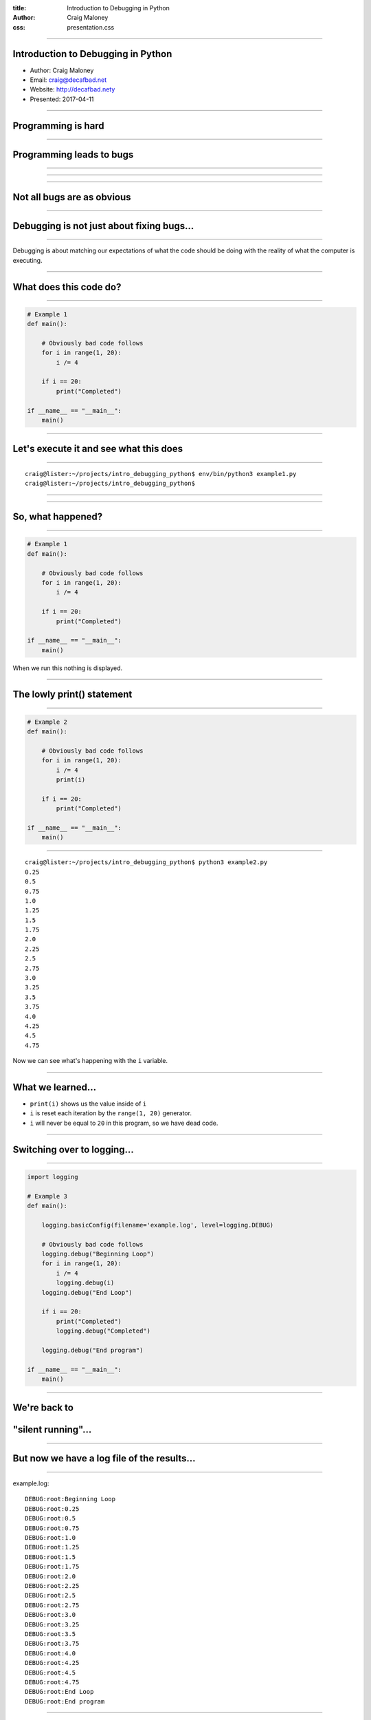 :title: Introduction to Debugging in Python
:author: Craig Maloney
:css: presentation.css

.. title:: Introduction to Debugging in Python

----

Introduction to Debugging in Python
===================================

* Author: Craig Maloney
* Email: craig@decafbad.net
* Website: http://decafbad.nety
* Presented: 2017-04-11

----

Programming is hard
===================

----

Programming leads to bugs
=========================

----

.. image:: images/Commodore_Grace_M._Hopper,_USN_(covered).jpg
    :width: 600px

----

.. image:: images/H96566k.jpg

----

Not all bugs are as obvious
===========================

----

Debugging is not just about fixing bugs...
==========================================

----

Debugging is about matching our expectations of what the code should be doing with the reality of what the computer is executing.

----

What does this code do?
=======================

----

.. code:: python 

    # Example 1
    def main():

        # Obviously bad code follows
        for i in range(1, 20):
            i /= 4

        if i == 20:
            print("Completed")

    if __name__ == "__main__":
        main()

----

Let's execute it and see what this does
=======================================

----

::

    craig@lister:~/projects/intro_debugging_python$ env/bin/python3 example1.py 
    craig@lister:~/projects/intro_debugging_python$ 

----

.. image:: images/2017-04-06-192152.jpg

----

So, what happened?
==================

----

.. code:: python 

    # Example 1
    def main():

        # Obviously bad code follows
        for i in range(1, 20):
            i /= 4

        if i == 20:
            print("Completed")

    if __name__ == "__main__":
        main()

When we run this nothing is displayed.

----

The lowly print() statement
===========================

----

.. code:: python

    # Example 2
    def main():

        # Obviously bad code follows
        for i in range(1, 20):
            i /= 4
            print(i)

        if i == 20:
            print("Completed")

    if __name__ == "__main__":
        main()

----

::

    craig@lister:~/projects/intro_debugging_python$ python3 example2.py 
    0.25
    0.5
    0.75
    1.0
    1.25
    1.5
    1.75
    2.0
    2.25
    2.5
    2.75
    3.0
    3.25
    3.5
    3.75
    4.0
    4.25
    4.5
    4.75

Now we can see what's happening with the ``i`` variable.

----

What we learned...
==================

* ``print(i)`` shows us the value inside of ``i``
* ``i`` is reset each iteration by the ``range(1, 20)`` generator.
* ``i`` will never be equal to ``20`` in this program, so we have dead code.

----

Switching over to logging...
============================

----

.. code:: python

    import logging

    # Example 3
    def main():

        logging.basicConfig(filename='example.log', level=logging.DEBUG)

        # Obviously bad code follows
        logging.debug("Beginning Loop")
        for i in range(1, 20):
            i /= 4
            logging.debug(i)
        logging.debug("End Loop")

        if i == 20:
            print("Completed")
            logging.debug("Completed")

        logging.debug("End program")

    if __name__ == "__main__":
        main() 

----

We're back to
=============

"silent running"...
===================

----

But now we have a log file of the results...
============================================

----

example.log:
::

    DEBUG:root:Beginning Loop
    DEBUG:root:0.25
    DEBUG:root:0.5
    DEBUG:root:0.75
    DEBUG:root:1.0
    DEBUG:root:1.25
    DEBUG:root:1.5
    DEBUG:root:1.75
    DEBUG:root:2.0
    DEBUG:root:2.25
    DEBUG:root:2.5
    DEBUG:root:2.75
    DEBUG:root:3.0
    DEBUG:root:3.25
    DEBUG:root:3.5
    DEBUG:root:3.75
    DEBUG:root:4.0
    DEBUG:root:4.25
    DEBUG:root:4.5
    DEBUG:root:4.75
    DEBUG:root:End Loop
    DEBUG:root:End program

----

So, what does this get us?
==========================

----

Using logging gives us the ability to:


* Turn debugging messages off and on again
* Not have to modify all of our code to turn debug messages on or off
* Filter which messages are logged and which are silently ignored

----

.. code:: python

    import logging


    # Example 4
    def main():

        logging.basicConfig(level=logging.INFO)

        logging.info("Beginning program")

        # Obviously bad code follows
        logging.debug("Beginning Loop")
        for i in range(1, 20):
            i /= 4
            logging.debug(i)
        logging.debug("End Loop")

        if i == 20:
            print("Completed")
            logging.debug("Completed")

        logging.info("End program")

    if __name__ == "__main__":
        main()

----

::

    craig@lister:~/projects/intro_debugging_python$ python example4.py
    INFO:root:Beginning program
    INFO:root:End program


----

So our debugging messages can be turned on and off at will
==========================================================

----


Let's try another example...
============================

----

.. code:: python

    # sum_of_numbers.py
    def main():
        list_of_numbers = []
        with open("list_of_numbers", 'rt') as f:
            for number in f:
                list_of_numbers.append(number)

        print("The sum is {total}".format(total=sum(list_of_numbers)))

    if __name__ == "__main__":
        main()

----

Running the code...
===================

----

::

    craig@lister:~/projects/intro_debugging_python$ env/bin/python3 sum_of_numbers.py 
    Traceback (most recent call last):
    File "sum_of_numbers.py", line 11, in <module>
        main()
    File "sum_of_numbers.py", line 8, in main
        print("The sum is {total}".format(total=sum(list_of_numbers)))
    TypeError: unsupported operand type(s) for +: 'int' and 'str'

----

So, what happened?
==================

----

Sure we could log or print the data, but...
===========================================

----

::

    craig@lister:~/projects/intro_debugging_python$ wc -l list_of_numbers 
    2000001 list_of_numbers
    
----

That's a LOT of data to wade through...
=======================================

----

One approach...
===============

----

.. code:: python

    # sum_of_numbers.py
    def main():
        list_of_numbers = []
        with open("list_of_numbers", 'rt') as f:
            for number in f:
                list_of_numbers.append(number)

        # Print out the first element for debugging
        print(list_of_numbers[0])

        print("The sum is {total}".format(total=sum(list_of_numbers)))

    if __name__ == "__main__":
        main()

----

::

    craig@lister:~/projects/intro_debugging_python$ env/bin/python3 sum_of_numbers.py 
    24601

    Traceback (most recent call last):
    File "sum_of_numbers.py", line 13, in <module>
        main()
    File "sum_of_numbers.py", line 10, in main
        print("The sum is {total}".format(total=sum(list_of_numbers)))
    TypeError: unsupported operand type(s) for +: 'int' and 'str'

----

So, that sort of worked?
========================

----

.. code:: python

    # sum_of_numbers.py
    def main():
        list_of_numbers = []
        with open("list_of_numbers", 'rt') as f:
            for number in f:
                list_of_numbers.append(number)

        # Print out debugging information for first element
        print(list_of_numbers[0])
        print(type(list_of_numbers[0]))

        print("The sum is {total}".format(total=sum(list_of_numbers)))

    if __name__ == "__main__":
        main()

----

::

    craig@lister:~/projects/intro_debugging_python$ env/bin/python3 sum_of_numbers.py 
    24601

    <class 'str'>
    Traceback (most recent call last):
    File "sum_of_numbers.py", line 14, in <module>
        main()
    File "sum_of_numbers.py", line 11, in main
        print("The sum is {total}".format(total=sum(list_of_numbers)))
    TypeError: unsupported operand type(s) for +: 'int' and 'str'

----

``print()`` is a blunt instrument 
=================================

----

Even logging isn't of much help:

.. code:: python

    # sum_of_numbers.py
    import logging


    def main():
        logging.basicConfig(level=logging.DEBUG)

        list_of_numbers = []
        with open("list_of_numbers", 'rt') as f:
            for number in f:
                list_of_numbers.append(number)

        # Print out debugging information for first element
        logging.debug(list_of_numbers[0])
        logging.debug(type(list_of_numbers[0]))

        print("The sum is {total}".format(total=sum(list_of_numbers)))

    if __name__ == "__main__":
        main()

----

::

    craig@lister:~/projects/intro_debugging_python$ env/bin/python3 sum_of_numbers.py 
    DEBUG:root:24601

    DEBUG:root:<class 'str'>
    Traceback (most recent call last):
    File "sum_of_numbers.py", line 19, in <module>
        main()
    File "sum_of_numbers.py", line 16, in main
        print("The sum is {total}".format(total=sum(list_of_numbers)))
    TypeError: unsupported operand type(s) for +: 'int' and 'str'
    craig@lister:~/projects/intro_debugging_python$ 

----

Enter the debugger
==================

----

::

    craig@lister:~/projects/intro_debugging_python$ env/bin/python -m pdb sum_of_numbers.py 
    > /home/craig/projects/intro_debugging_python/sum_of_numbers.py(4)<module>()
    -> def main():
    (Pdb) b 11
    Breakpoint 1 at /home/craig/projects/intro_debugging_python/sum_of_numbers.py:11
    (Pdb) l
    1  	# sum_of_numbers.py
    2  	
    3  	
    4  ->	def main():
    5  	
    6  	    list_of_numbers = []
    7  	    with open("list_of_numbers", 'rt') as f:
    8  	        for number in f:
    9  	            list_of_numbers.append(number)
    10  	
    11 B	    print("The sum is {total}".format(total=sum(list_of_numbers)))
    (Pdb) c
    > /home/craig/projects/intro_debugging_python/sum_of_numbers.py(11)main()
    -> print("The sum is {total}".format(total=sum(list_of_numbers)))
    (Pdb) 

----

::

    craig@lister:~/projects/intro_debugging_python$ env/bin/python -m pdb sum_of_numbers.py 
    > /home/craig/projects/intro_debugging_python/sum_of_numbers.py(4)<module>()
    -> def main():
    (Pdb) b 11
    Breakpoint 1 at /home/craig/projects/intro_debugging_python/sum_of_numbers.py:11
    (Pdb) l
    1  	# sum_of_numbers.py
    2  	
    3  	
    4  ->	def main():
    5  	
    6  	    list_of_numbers = []
    7  	    with open("list_of_numbers", 'rt') as f:
    8  	        for number in f:
    9  	            list_of_numbers.append(number)
    10  	
    11 B	    print("The sum is {total}".format(total=sum(list_of_numbers)))
    (Pdb) c
    > /home/craig/projects/intro_debugging_python/sum_of_numbers.py(11)main()
    -> print("The sum is {total}".format(total=sum(list_of_numbers)))
    (Pdb) p list_of_numbers[0]
    '24601\n'
    (Pdb) 

----

Cheatsheet
==========

https://github.com/nblock/pdb-cheatsheet

----


.. image:: images/pdb-cheatsheet.png
    :width: 1200px

----

Invoking the Debugger
=====================

----

* ``python -m pdb`` *filename.py*

* *In the sourcecode itself:*

  * ``import pdb;pdb.set_trace()``

----

.. code:: python

    # sum_of_numbers.py


    def main():

        list_of_numbers = []
        with open("list_of_numbers", 'rt') as f:
            for number in f:
                list_of_numbers.append(number)

        # Start the debugger here
        import pdb
        pdb.set_trace()

        print("The sum is {total}".format(total=sum(list_of_numbers)))

    if __name__ == "__main__":
        main()

----

::

    craig@lister:~/projects/intro_debugging_python$ env/bin/python3 sum_of_numbers.py 
    > /home/craig/projects/intro_debugging_python/sum_of_numbers.py(14)main()
    -> print("The sum is {total}".format(total=sum(list_of_numbers)))
    (Pdb) 

----

OK, back to debugging the code...
=================================

----

.. code:: python

    # sum_of_numbers.py


    def main():

        import pdb
        pdb.set_trace()

        list_of_numbers = []
        with open("list_of_numbers", 'rt') as f:
            for number in f:
                # Convert input to an integer
                list_of_numbers.append(int(number))

        print("The sum is {total}".format(total=sum(list_of_numbers)))

    if __name__ == "__main__":
        main()

We convert ``number`` to an integer...

----

::

    craig@lister:~/projects/intro_debugging_python$ env/bin/python3 integer_sum_of_numbers.py 
    > /home/craig/projects/intro_debugging_python/integer_sum_of_numbers.py(9)main()
    -> list_of_numbers = []
    (Pdb) c
    Traceback (most recent call last):
    File "integer_sum_of_numbers.py", line 18, in <module>
        main()
    File "integer_sum_of_numbers.py", line 9, in main
        list_of_numbers = []
    ValueError: invalid literal for int() with base 10: 'Bob\n'

----

What the @#$%?!
===============

----

Conditional Breakpoint
======================

----

::

    (Pdb) b 13, number == 'Bob\n'
    Breakpoint 1 at /home/craig/projects/intro_debugging_python/integer_sum_of_numbers.py:13
    (Pdb) c
    > /home/craig/projects/intro_debugging_python/integer_sum_of_numbers.py(13)main()
    -> list_of_numbers.append(int(number))
    (Pdb) p number
    'Bob\n'
    (Pdb) l
    8  	
    9  	    list_of_numbers = []
    10  	    with open("list_of_numbers", 'rt') as f:
    11  	        for number in f:
    12  	            # Convert input to an integer
    13 B->	            list_of_numbers.append(int(number))
    14  	
    15  	    print("The sum is {total}".format(total=sum(list_of_numbers)))
    16  	
    17  	if __name__ == "__main__":
    18  	    main()
    (Pdb) 

----

Someone left a stray "Bob" in the data
======================================

----

(Dammit Bob, get out of the data)

----

So, how do we work around this?
===============================

----

One approach...
===============

----

.. code:: python

    # sum_of_numbers.py


    def main():

        import pdb
        pdb.set_trace()

        list_of_numbers = []
        with open("list_of_numbers", 'rt') as f:
            for number in f:
                try:
                    # Convert input to an integer
                    list_of_numbers.append(int(number))
                except ValueError:
                    pass

        print("The sum is {total}".format(total=sum(list_of_numbers)))

    if __name__ == "__main__":
        main()

----

::

    craig@lister:~/projects/intro_debugging_python$ env/bin/python3 integer_sum_of_numbers.py 
    > /home/craig/projects/intro_debugging_python/integer_sum_of_numbers.py(9)main()
    -> list_of_numbers = []
    (Pdb) c
    The sum is 30009298902

----

Let's do one better...
======================

----

.. code:: python

    # sum_of_numbers.py

    import logging


    def main():

        logging.basicConfig(level=logging.INFO)
        list_of_numbers = []
        with open("list_of_numbers", 'rt') as f:
            for number in f:
                try:
                    # Convert input to an integer
                    list_of_numbers.append(int(number))
                except ValueError:
                    logging.warning("Received non-integer input")
                    logging.warning(number)

        print("The sum is {total}".format(total=sum(list_of_numbers)))

    if __name__ == "__main__":
        main()

----

::

    craig@lister:~/projects/intro_debugging_python$ env/bin/python3 integer_sum_of_numbers.py 
    WARNING:root:Received non-integer input
    WARNING:root:Bob

    The sum is 30009298902

----

Now we're logging a warning whenever we get non-integer data
============================================================

----

(Thanks a lot, Bob)

----

So, what have we learned?
=========================

----

What we've learned:

* We can invoke the Python Debugger on our code

  * ``python3 -m pdb`` *filename.py*
  * ``import pdb;pdb.set_trace()``

* We can set breakpoints in our code
* We can use conditionals for breakpoints

----

Let's look more at debugging real computer code...
==================================================

----

.. code:: python

    def fib(n):
        if n == 1:
            return 1
        elif n == 0:
            return 0
        else:
            return fib(n-1) + fib(n-2)


    def main():
        print(fib(10))


    if __name__ == '__main__':
        main()

----

Let's see what this code does...

----

::

    craig@bluemidget:~/projects/intro_debugging_python$ python3 -m pdb fib.py 
    > /home/craig/projects/intro_debugging_python/fib.py(1)<module>()
    -> def fib(n):
    (Pdb) b 7
    Breakpoint 1 at /home/craig/projects/intro_debugging_python/fib.py:7
    (Pdb) ll
    1  -> def fib(n):
    2         if n == 1:
    3             return 1
    4         elif n == 0:
    5             return 0
    6         else:
    7 B           return fib(n-1) + fib(n-2)
    8     
    9     
    10     def main():
    11         print(fib(10))
    12     
    13     
    14     if __name__ == '__main__':
    15         main()

----

Replicating the ``watch`` command from ``gdb``
==============================================

----

::

    (Pdb) commands 1
    (com) bt
    (com) args
    (com) end
    (Pdb)

----

::

    (Pdb) b 5
    Breakpoint 2 at /home/craig/projects/intro_debugging_python/fib.py:5
    (Pdb) commands 2
    (com) bt
    (com) end
    (Pdb) b 3
    Breakpoint 3 at /home/craig/projects/intro_debugging_python/fib.py:3
    (Pdb) commands 3
    (com) bt
    (com) end
    
----

::

    (Pdb) ll
    1  ->	def fib(n):
    2  	    if n == 1:
    3 B	        return 1
    4  	    elif n == 0:
    5 B	        return 0
    6  	    else:
    7 B	        return fib(n-1) + fib(n-2)
    8  	
    9  	
    10  	def main():
    11  	    print(fib(10))
    12  	
    13  	
    14  	if __name__ == '__main__':
    15  	    main()

----

::

    (Pdb) b
    Num Type         Disp Enb   Where
    1   breakpoint   keep yes   at /home/craig/projects/intro_debugging_python/fib.py:7
    2   breakpoint   keep yes   at /home/craig/projects/intro_debugging_python/fib.py:3
    3   breakpoint   keep yes   at /home/craig/projects/intro_debugging_python/fib.py:5

----

::

    (Pdb) c
    /usr/lib/python3.4/bdb.py(431)run()
    -> exec(cmd, globals, locals)
    <string>(1)<module>()
    /home/craig/projects/intro_debugging_python/fib.py(15)<module>()
    -> main()
    /home/craig/projects/intro_debugging_python/fib.py(11)main()
    -> print(fib(10))
    > /home/craig/projects/intro_debugging_python/fib.py(7)fib()
    -> return fib(n-1) + fib(n-2)
    n = 10
    > /home/craig/projects/intro_debugging_python/fib.py(7)fib()
    -> return fib(n-1) + fib(n-2)
    (Pdb) l
    2  	    if n == 1:
    3  	        return 1
    4  	    elif n == 0:
    5  	        return 0
    6  	    else:
    7 B->	        return fib(n-1) + fib(n-2)
    8  	
    9  	
    10  	def main():
    11  	    print(fib(10))
    12  	

----

Time passes...
==============

----

::

    (Pdb) c
    /usr/lib/python3.4/bdb.py(431)run()
    -> exec(cmd, globals, locals)
    <string>(1)<module>()
    /home/craig/projects/intro_debugging_python/fib.py(15)<module>()
    -> main()
    /home/craig/projects/intro_debugging_python/fib.py(11)main()
    -> print(fib(10))
    /home/craig/projects/intro_debugging_python/fib.py(7)fib()
    -> return fib(n-1) + fib(n-2)
    ...
    -> return fib(n-1) + fib(n-2)
    > /home/craig/projects/intro_debugging_python/fib.py(7)fib()
    -> return fib(n-1) + fib(n-2)
    n = 2
    > /home/craig/projects/intro_debugging_python/fib.py(7)fib()
    -> return fib(n-1) + fib(n-2)
    (Pdb) c

----

::

    (Pdb) c
    /usr/lib/python3.4/bdb.py(431)run()
    -> exec(cmd, globals, locals)
    <string>(1)<module>()
    /home/craig/projects/intro_debugging_python/fib.py(15)<module>()
    -> main()
    /home/craig/projects/intro_debugging_python/fib.py(11)main()
    -> print(fib(10))
    /home/craig/projects/intro_debugging_python/fib.py(7)fib()
    -> return fib(n-1) + fib(n-2)
    ...
     /home/craig/projects/intro_debugging_python/fib.py(7)fib()
    -> return fib(n-1) + fib(n-2)
    > /home/craig/projects/intro_debugging_python/fib.py(3)fib()
    -> return 1
    > /home/craig/projects/intro_debugging_python/fib.py(3)fib()
    -> return 1

----

::

    (Pdb) c
    /usr/lib/python3.4/bdb.py(431)run()
    -> exec(cmd, globals, locals)
    <string>(1)<module>()
    /home/craig/projects/intro_debugging_python/fib.py(15)<module>()
    -> main()
    /home/craig/projects/intro_debugging_python/fib.py(11)main()
    -> print(fib(10))
    /home/craig/projects/intro_debugging_python/fib.py(7)fib()
    -> return fib(n-1) + fib(n-2)
    ...
    /home/craig/projects/intro_debugging_python/fib.py(7)fib()
    -> return fib(n-1) + fib(n-2)
    > /home/craig/projects/intro_debugging_python/fib.py(5)fib()
    -> return 0
    > /home/craig/projects/intro_debugging_python/fib.py(5)fib()
    -> return 0

----

Demo...
=======

----

What we learned...
==================

----

What we learned...

* Breakpoints can have commands associated with them using ``commands`` *<breakpoint number>*
* ``args`` displays the arguments passed to the method
* ``bt`` and ``where`` show the stack trace
* ``c`` continues after reaching a break point
* ``u`` and ``d`` move up and down the stack (demo)

----

A few more commands...
======================

----

.. code:: python

    def pointless_loop(n):

        number_sum = 0
        # This is a pointless loop
        for i in range(1, n+1):
            number_sum += i


    def main():
        pointless_loop(30)

    if __name__ == '__main__':
        main()

----

Conditional breakpoint...
=========================

----

``b`` *<linenum>* ``,`` *<condition>*

``b 6, number_sum > 100``

----

::

    craig@bluemidget:~/projects/intro_debugging_python$ python3 -m pdb pointless_loop.py 
    > /home/craig/projects/intro_debugging_python/pointless_loop.py(1)<module>()
    -> def pointless_loop(n):
    (Pdb) ll
    1  ->	def pointless_loop(n):
    2  	
    3  	    number_sum = 0
    4  	    # This is a pointless loop
    5  	    for i in range(1, n+1):
    6  	        number_sum += i
    ...
    (Pdb) b 6, number_sum > 100
    Breakpoint 1 at /home/craig/projects/intro_debugging_python/pointless_loop.py:6
    (Pdb) commands 1
    (com) pp i
    (com) pp number_sum
    (com) end
    (Pdb) c
    15
    105
    > /home/craig/projects/intro_debugging_python/pointless_loop.py(6)pointless_loop()
    -> number_sum += i

----

::

    > /home/craig/projects/intro_debugging_python/pointless_loop.py(6)pointless_loop()
    -> number_sum += i
    (Pdb) c
    16
    120
    > /home/craig/projects/intro_debugging_python/pointless_loop.py(6)pointless_loop()
    -> number_sum += i
    (Pdb) c
    17
    136
    > /home/craig/projects/intro_debugging_python/pointless_loop.py(6)pointless_loop()
    -> number_sum += i
    (Pdb) b
    Num Type         Disp Enb   Where
    1   breakpoint   keep yes   at /home/craig/projects/intro_debugging_python/pointless_loop.py:6
        stop only if number_sum > 100
        breakpoint already hit 17 times

----

Disabling Breakpoints...
========================

----

``disable`` *<breakpoint number>*

``disable 1``

----

::

    > /home/craig/projects/intro_debugging_python/pointless_loop.py(6)pointless_loop()
    -> number_sum += i
    (Pdb) c
    22
    231
    > /home/craig/projects/intro_debugging_python/pointless_loop.py(6)pointless_loop()
    -> number_sum += i
    (Pdb) c
    23
    253
    > /home/craig/projects/intro_debugging_python/pointless_loop.py(6)pointless_loop()
    -> number_sum += i
    (Pdb) disable 1
    Disabled breakpoint 1 at /home/craig/projects/intro_debugging_python/pointless_loop.py:6
    (Pdb) b
    Num Type         Disp Enb   Where
    1   breakpoint   keep no    at /home/craig/projects/intro_debugging_python/pointless_loop.py:6
        stop only if number_sum > 100
        breakpoint already hit 23 times


----

Temporary Breakpoints...

----

::

    (Pdb) tbreak 6, number_sum > 100
    Breakpoint 1 at /home/craig/projects/intro_debugging_python/pointless_loop.py:6
    (Pdb) l
    1  ->	def pointless_loop(n):
    2  	
    3  	    number_sum = 0
    4  	    # This is a pointless loop
    5  	    for i in range(1, n+1):
    6 B	        number_sum += i
    ...
    (Pdb) b
    Num Type         Disp Enb   Where
    1   breakpoint   del  yes   at /home/craig/projects/intro_debugging_python/pointless_loop.py:6
        stop only if number_sum > 100
    (Pdb) c
    Deleted breakpoint 1 at /home/craig/projects/intro_debugging_python/pointless_loop.py:6
    > /home/craig/projects/intro_debugging_python/pointless_loop.py(6)pointless_loop()
    -> number_sum += i
    (Pdb) pp number_sum
    105
    (Pdb) b
    (Pdb) 


----

Pdb++
=====

https://pypi.python.org/pypi/pdbpp/

----

Demo...
=======
----

Helpful links...
================

----


Pdb Debugger:

* https://pymotw.com/3/pdb/
* https://github.com/nblock/pdb-cheatsheet
* https://docs.python.org/3/library/pdb.html

Logging:

* https://pymotw.com/3/logging/
* https://docs.python.org/3/library/logging.html

Pdb++:

* https://pypi.python.org/pypi/pdbpp/


----

Questions?
==========

-----

Thank you!
==========

----

Introduction to Debugging in Python
===================================

* Author: Craig Maloney
* Email: craig@decafbad.net
* Website: http://decafbad.nety
* Presented: 2017-04-11
